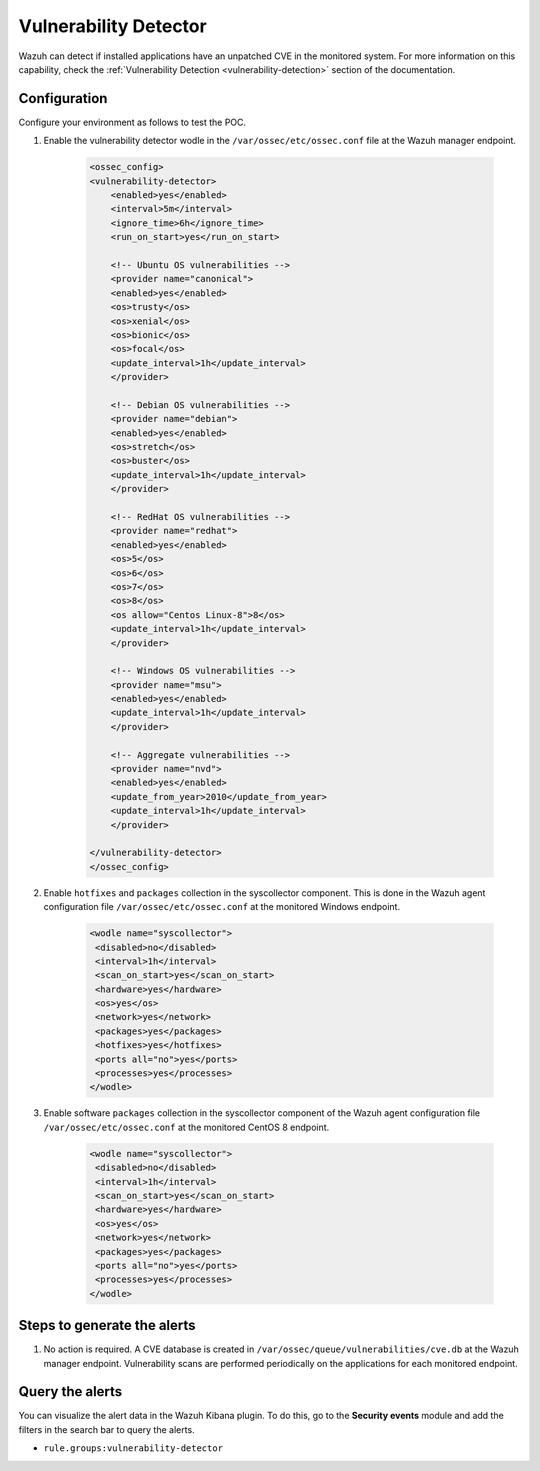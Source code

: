 .. meta::
  :description: Wazuh can detect if installed applications have an unpatched CVE in the monitored system. Learn more about this in this POC. 

.. _poc_vulnerability_detector:


Vulnerability Detector
======================

Wazuh can detect if installed applications have an unpatched CVE in the monitored system. For more information on this capability, check the :ref:`Vulnerability Detection <vulnerability-detection>` section of the documentation.


Configuration
-------------

Configure your environment as follows to test the POC.

#. Enable the vulnerability detector wodle in the ``/var/ossec/etc/ossec.conf`` file at the Wazuh manager endpoint.

    .. code-block:: XML

        <ossec_config>
        <vulnerability-detector>
            <enabled>yes</enabled>
            <interval>5m</interval>
            <ignore_time>6h</ignore_time>
            <run_on_start>yes</run_on_start>

            <!-- Ubuntu OS vulnerabilities -->
            <provider name="canonical">
            <enabled>yes</enabled>
            <os>trusty</os>
            <os>xenial</os>
            <os>bionic</os>
            <os>focal</os>
            <update_interval>1h</update_interval>
            </provider>

            <!-- Debian OS vulnerabilities -->
            <provider name="debian">
            <enabled>yes</enabled>
            <os>stretch</os>
            <os>buster</os>
            <update_interval>1h</update_interval>
            </provider>

            <!-- RedHat OS vulnerabilities -->
            <provider name="redhat">
            <enabled>yes</enabled>
            <os>5</os>
            <os>6</os>
            <os>7</os>
            <os>8</os>
            <os allow="Centos Linux-8">8</os>
            <update_interval>1h</update_interval>
            </provider>

            <!-- Windows OS vulnerabilities -->
            <provider name="msu">
            <enabled>yes</enabled>
            <update_interval>1h</update_interval>
            </provider>

            <!-- Aggregate vulnerabilities -->
            <provider name="nvd">
            <enabled>yes</enabled>
            <update_from_year>2010</update_from_year>
            <update_interval>1h</update_interval>
            </provider>

        </vulnerability-detector>
        </ossec_config>



#. Enable ``hotfixes`` and ``packages`` collection in the syscollector component. This is done in the Wazuh agent configuration file ``/var/ossec/etc/ossec.conf`` at the monitored Windows endpoint.

    .. code-block:: XML

        <wodle name="syscollector">
         <disabled>no</disabled>
         <interval>1h</interval>
         <scan_on_start>yes</scan_on_start>
         <hardware>yes</hardware>
         <os>yes</os>
         <network>yes</network>
         <packages>yes</packages>
         <hotfixes>yes</hotfixes>
         <ports all="no">yes</ports>
         <processes>yes</processes>
        </wodle>



#. Enable software ``packages`` collection  in the syscollector component of the Wazuh agent configuration file ``/var/ossec/etc/ossec.conf`` at the monitored CentOS 8 endpoint.

    .. code-block:: XML

        <wodle name="syscollector">
         <disabled>no</disabled>
         <interval>1h</interval>
         <scan_on_start>yes</scan_on_start>
         <hardware>yes</hardware>
         <os>yes</os>
         <network>yes</network>
         <packages>yes</packages>
         <ports all="no">yes</ports>
         <processes>yes</processes>
        </wodle> 


Steps to generate the alerts
----------------------------

#. No action is required. A CVE database is created in ``/var/ossec/queue/vulnerabilities/cve.db`` at the Wazuh manager endpoint. Vulnerability scans are performed periodically on the applications for each monitored endpoint.

Query the alerts
----------------

You can visualize the alert data in the Wazuh Kibana plugin. To do this, go to the **Security events** module and add the filters in the search bar to query the alerts.

* ``rule.groups:vulnerability-detector``

.. thumbnail:: ../images/poc/Vulnerability_Detector.png
          :title: Vulnerability Detector
          :align: center
          :wrap_image: No

